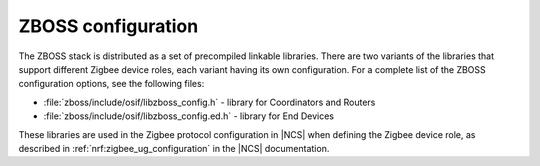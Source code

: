 .. _zboss_configuration:

ZBOSS configuration
###################

The ZBOSS stack is distributed as a set of precompiled linkable libraries.
There are two variants of the libraries that support different Zigbee device roles, each variant having its own configuration.
For a complete list of the ZBOSS configuration options, see the following files:

* :file:`zboss/include/osif/libzboss_config.h` - library for Coordinators and Routers
* :file:`zboss/include/osif/libzboss_config.ed.h` - library for End Devices

These libraries are used in the Zigbee protocol configuration in |NCS| when defining the Zigbee device role, as described in :ref:`nrf:zigbee_ug_configuration` in the |NCS| documentation.
